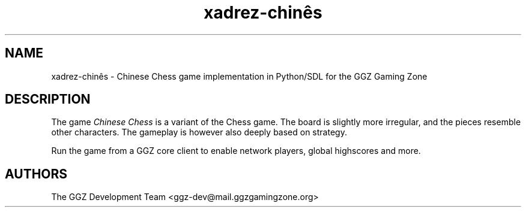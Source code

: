 .TH "xadrez-chinês" "6" "0.0.12" "The GGZ Development Team" "GGZ Gaming Zone"
.SH "NAME"
.LP
xadrez-chinês \- Chinese Chess game implementation in Python/SDL for the GGZ Gaming Zone
.SH "DESCRIPTION"
.LP
The game \fIChinese Chess\fR is a variant of the Chess game.
The board is slightly more irregular, and the pieces resemble other characters.
The gameplay is however also deeply based on strategy.
.LP
Run the game from a GGZ core client to enable network players, global
highscores and more.
.SH "AUTHORS"
.LP
The GGZ Development Team
<ggz\-dev@mail.ggzgamingzone.org>
